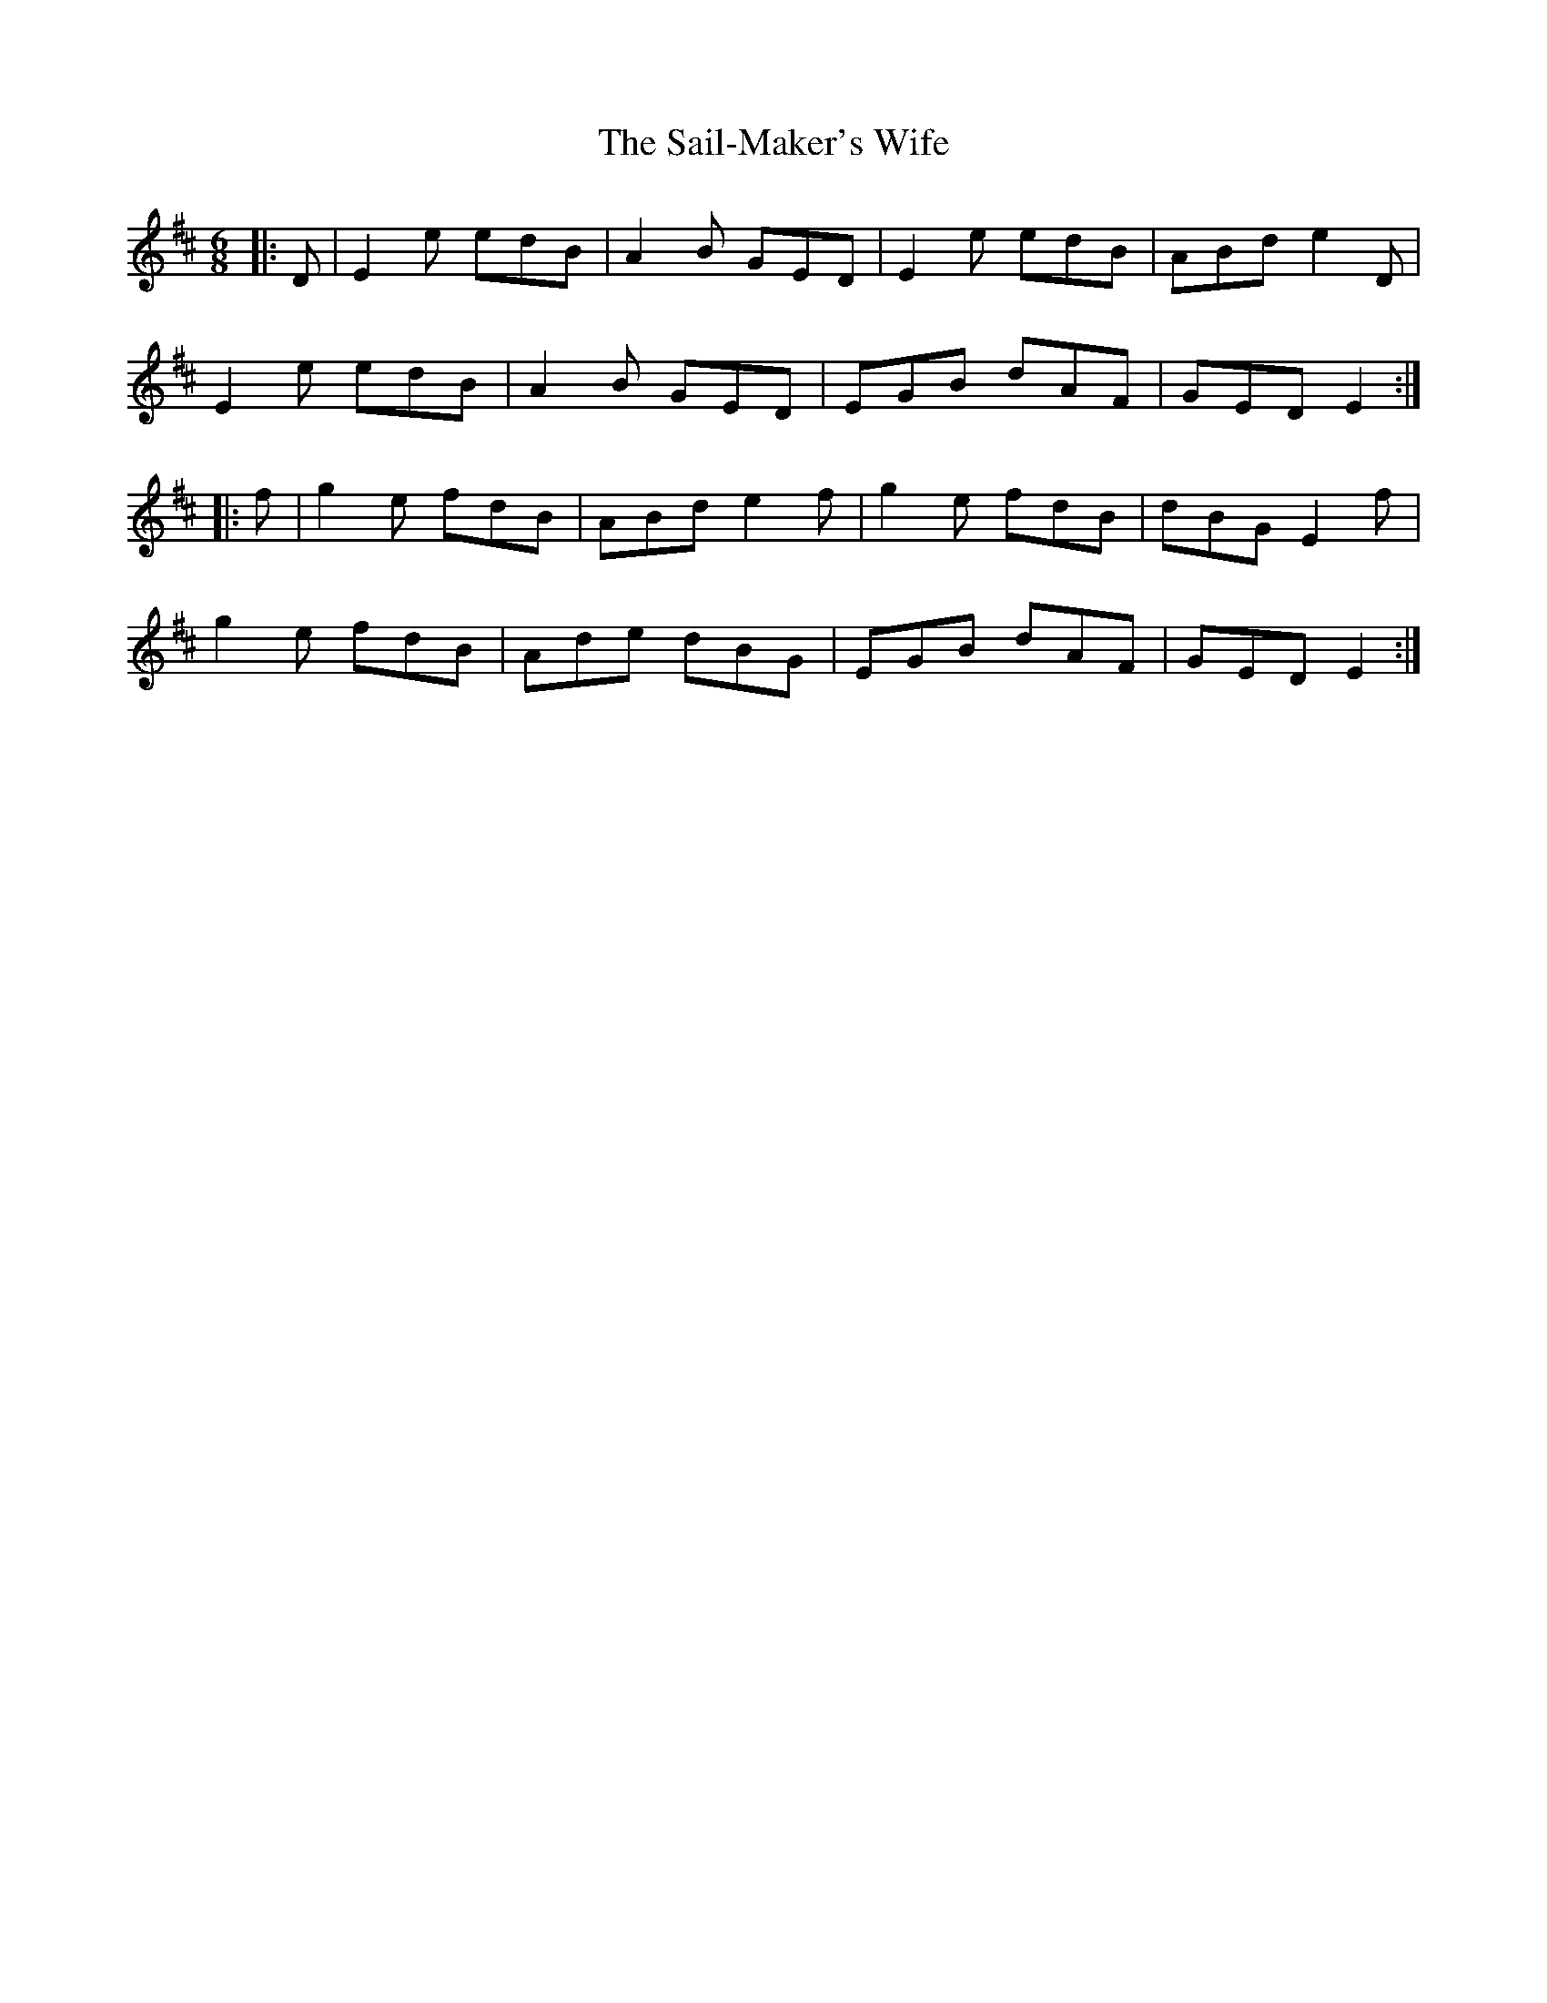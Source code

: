 X: 35624
T: Sail-Maker's Wife, The
R: jig
M: 6/8
K: Edorian
|:D|E2e edB|A2B GED|E2e edB|ABd e2D|
E2e edB|A2B GED|EGB dAF|GED E2:|
|:f|g2e fdB|ABd e2f|g2e fdB|dBG E2f|
g2e fdB|Ade dBG|EGB dAF|GED E2:|

